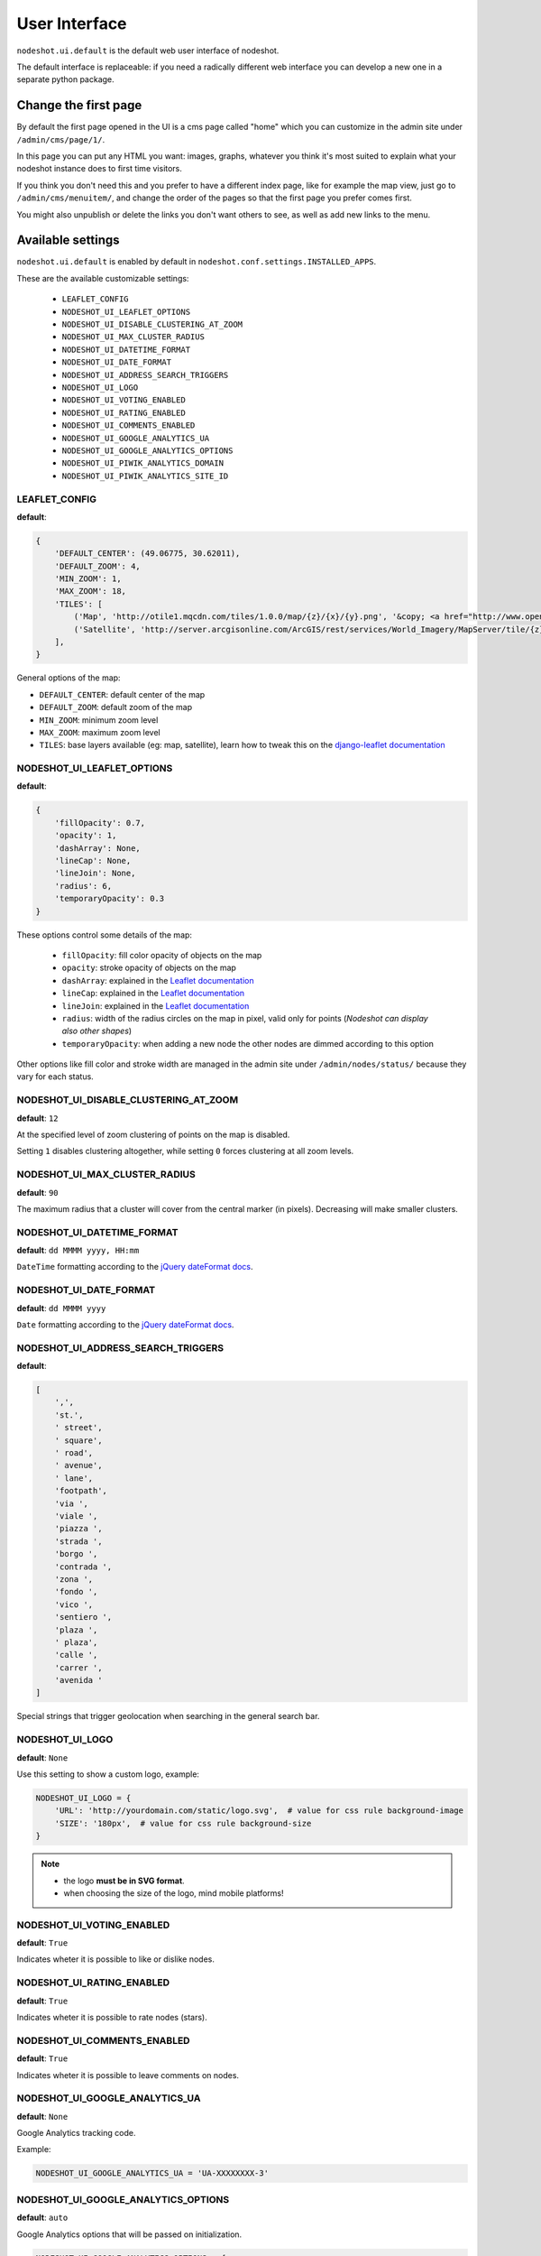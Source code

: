 **************
User Interface
**************

``nodeshot.ui.default`` is the default web user interface of nodeshot.

The default interface is replaceable: if you need a radically different web
interface you can develop a new one in a separate python package.

=====================
Change the first page
=====================

By default the first page opened in the UI is a cms page called "home" which you can customize in the admin site under ``/admin/cms/page/1/``.

In this page you can put any HTML you want: images, graphs, whatever you think it's most suited to explain what your nodeshot instance does to first time visitors.

If you think you don't need this and you prefer to have a different index page, like for example the map view, just go to
``/admin/cms/menuitem/``, and change the order of the pages so that the first page you prefer comes first.

You might also unpublish or delete the links you don't want others to see, as well as add new links to the menu.

==================
Available settings
==================

``nodeshot.ui.default`` is enabled by default in ``nodeshot.conf.settings.INSTALLED_APPS``.

These are the available customizable settings:

 * ``LEAFLET_CONFIG``
 * ``NODESHOT_UI_LEAFLET_OPTIONS``
 * ``NODESHOT_UI_DISABLE_CLUSTERING_AT_ZOOM``
 * ``NODESHOT_UI_MAX_CLUSTER_RADIUS``
 * ``NODESHOT_UI_DATETIME_FORMAT``
 * ``NODESHOT_UI_DATE_FORMAT``
 * ``NODESHOT_UI_ADDRESS_SEARCH_TRIGGERS``
 * ``NODESHOT_UI_LOGO``
 * ``NODESHOT_UI_VOTING_ENABLED``
 * ``NODESHOT_UI_RATING_ENABLED``
 * ``NODESHOT_UI_COMMENTS_ENABLED``
 * ``NODESHOT_UI_GOOGLE_ANALYTICS_UA``
 * ``NODESHOT_UI_GOOGLE_ANALYTICS_OPTIONS``
 * ``NODESHOT_UI_PIWIK_ANALYTICS_DOMAIN``
 * ``NODESHOT_UI_PIWIK_ANALYTICS_SITE_ID``

LEAFLET_CONFIG
--------------

**default**:

.. code-block:: python

    {
        'DEFAULT_CENTER': (49.06775, 30.62011),
        'DEFAULT_ZOOM': 4,
        'MIN_ZOOM': 1,
        'MAX_ZOOM': 18,
        'TILES': [
            ('Map', 'http://otile1.mqcdn.com/tiles/1.0.0/map/{z}/{x}/{y}.png', '&copy; <a href="http://www.openstreetmap.org/copyright" target="_blank">OpenStreetMap</a> contributors | Tiles Courtesy of <a href="http://www.mapquest.com/" target="_blank">MapQuest</a> &nbsp;<img src="http://developer.mapquest.com/content/osm/mq_logo.png">'),
            ('Satellite', 'http://server.arcgisonline.com/ArcGIS/rest/services/World_Imagery/MapServer/tile/{z}/{y}/{x}', 'Source: <a href="http://www.esri.com/">Esri</a> &copy; and the GIS User Community ')
        ],
    }

General options of the map:

* ``DEFAULT_CENTER``: default center of the map
* ``DEFAULT_ZOOM``: default zoom of the map
* ``MIN_ZOOM``: minimum zoom level
* ``MAX_ZOOM``: maximum zoom level
* ``TILES``: base layers available (eg: map, satellite), learn how to tweak this on the `django-leaflet documentation`_

.. _django-leaflet documentation: https://github.com/makinacorpus/django-leaflet#default-tiles-layer

NODESHOT_UI_LEAFLET_OPTIONS
---------------------------

**default**:

.. code-block:: python

    {
        'fillOpacity': 0.7,
        'opacity': 1,
        'dashArray': None,
        'lineCap': None,
        'lineJoin': None,
        'radius': 6,
        'temporaryOpacity': 0.3
    }

These options control some details of the map:

 * ``fillOpacity``: fill color opacity of objects on the map
 * ``opacity``: stroke opacity of objects on the map
 * ``dashArray``: explained in the `Leaflet documentation`_
 * ``lineCap``: explained in the `Leaflet documentation`_
 * ``lineJoin``: explained in the `Leaflet documentation`_
 * ``radius``: width of the radius circles on the map in pixel, valid only for points (*Nodeshot can display also other shapes*)
 * ``temporaryOpacity``: when adding a new node the other nodes are dimmed according to this option

Other options like fill color and stroke width are managed in the admin site under ``/admin/nodes/status/`` because they vary for each status.

.. _Leaflet documentation: http://leafletjs.com/reference.html#path

NODESHOT_UI_DISABLE_CLUSTERING_AT_ZOOM
--------------------------------------

**default**: ``12``

At the specified level of zoom clustering of points on the map is disabled.

Setting ``1`` disables clustering altogether, while setting ``0`` forces clustering at all zoom levels.

NODESHOT_UI_MAX_CLUSTER_RADIUS
------------------------------

**default**: ``90``

The maximum radius that a cluster will cover from the central marker (in pixels). Decreasing will make smaller clusters.

NODESHOT_UI_DATETIME_FORMAT
---------------------------

**default**: ``dd MMMM yyyy, HH:mm``

``DateTime`` formatting according to the `jQuery dateFormat docs`_.

.. _jQuery dateFormat docs: https://github.com/phstc/jquery-dateFormat#date-and-time-patterns

NODESHOT_UI_DATE_FORMAT
-----------------------

**default**: ``dd MMMM yyyy``

``Date`` formatting according to the `jQuery dateFormat docs`_.

.. _jQuery dateFormat docs: https://github.com/phstc/jquery-dateFormat#date-and-time-patterns

NODESHOT_UI_ADDRESS_SEARCH_TRIGGERS
-----------------------------------

**default**:

.. code-block:: python

    [
        ',',
        'st.',
        ' street',
        ' square',
        ' road',
        ' avenue',
        ' lane',
        'footpath',
        'via ',
        'viale ',
        'piazza ',
        'strada ',
        'borgo ',
        'contrada ',
        'zona ',
        'fondo ',
        'vico ',
        'sentiero ',
        'plaza ',
        ' plaza',
        'calle ',
        'carrer ',
        'avenida '
    ]

Special strings that trigger geolocation when searching in the general search bar.

NODESHOT_UI_LOGO
----------------

**default**: ``None``

Use this setting to show a custom logo, example:

.. code-block:: python

    NODESHOT_UI_LOGO = {
        'URL': 'http://yourdomain.com/static/logo.svg',  # value for css rule background-image
        'SIZE': '180px',  # value for css rule background-size
    }

.. note::
    * the logo **must be in SVG format**.
    * when choosing the size of the logo, mind mobile platforms!

NODESHOT_UI_VOTING_ENABLED
--------------------------

**default**: ``True``

Indicates wheter it is possible to like or dislike nodes.

NODESHOT_UI_RATING_ENABLED
--------------------------

**default**: ``True``

Indicates wheter it is possible to rate nodes (stars).

NODESHOT_UI_COMMENTS_ENABLED
----------------------------

**default**: ``True``

Indicates wheter it is possible to leave comments on nodes.

NODESHOT_UI_GOOGLE_ANALYTICS_UA
-------------------------------

**default**: ``None``

Google Analytics tracking code.

Example:

.. code-block:: python

    NODESHOT_UI_GOOGLE_ANALYTICS_UA = 'UA-XXXXXXXX-3'

NODESHOT_UI_GOOGLE_ANALYTICS_OPTIONS
------------------------------------

**default**: ``auto``

Google Analytics options that will be passed on initialization.

.. code-block:: python

    NODESHOT_UI_GOOGLE_ANALYTICS_OPTIONS = {
        'cookieDomain': 'none'
    }

For more information about the options that can be passed see the relative `Google Analytics Reference`_.

.. _Google Analytics Reference: https://developers.google.com/analytics/devguides/collection/analyticsjs/advanced#customizeTracker

NODESHOT_UI_PIWIK_ANALYTICS_DOMAIN
----------------------------------

**default**: ``None``

Piwik is a fantastic `Open Source Web Analytics`_ tool.

This settings indicates where you installed your own instance.

Example:

.. code-block:: python

    NODESHOT_UI_PIWIK_ANALYTICS_DOMAIN = 'analytics.frm.ninux.org'

.. _Open Source Web Analytics: http://piwik.org/

NODESHOT_UI_PIWIK_ANALYTICS_SITE_ID
-----------------------------------

**default**: ``None``

Piwik site id.

Example:

.. code-block:: python

    NODESHOT_UI_PIWIK_ANALYTICS_SITE_ID = 12
